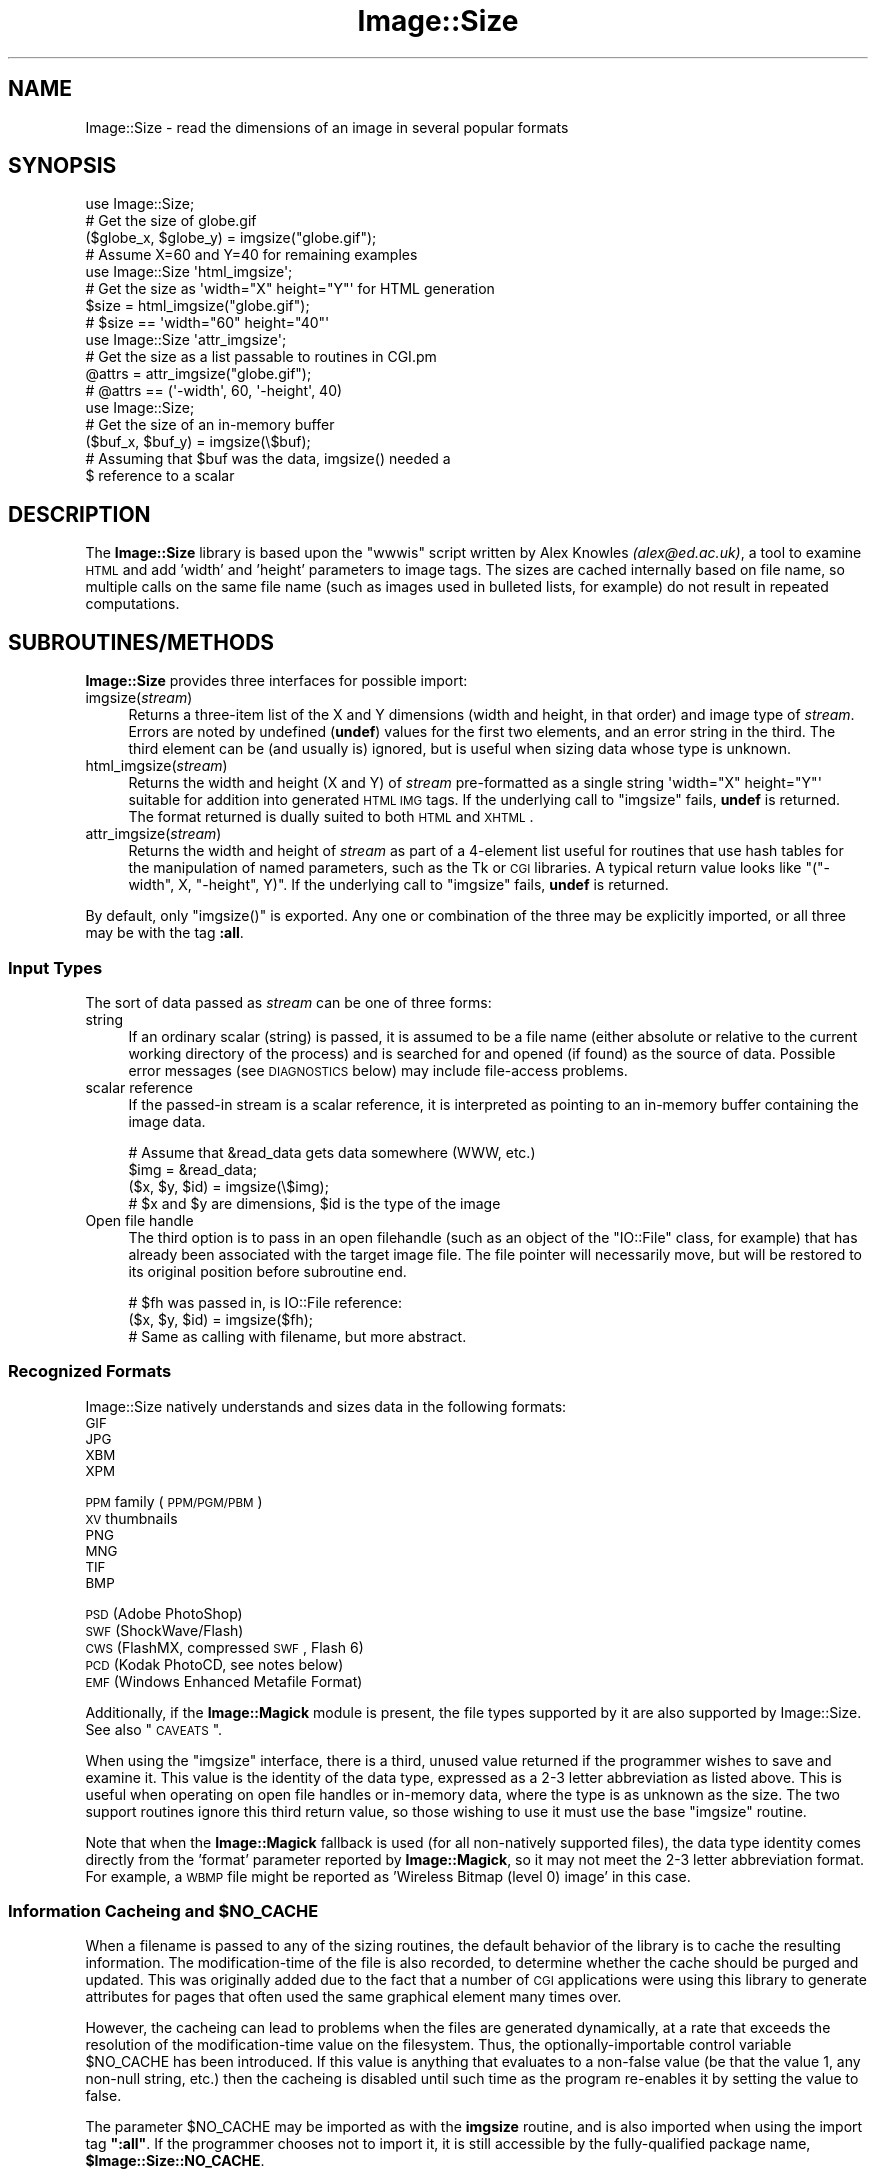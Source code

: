 .\" Automatically generated by Pod::Man 2.22 (Pod::Simple 3.07)
.\"
.\" Standard preamble:
.\" ========================================================================
.de Sp \" Vertical space (when we can't use .PP)
.if t .sp .5v
.if n .sp
..
.de Vb \" Begin verbatim text
.ft CW
.nf
.ne \\$1
..
.de Ve \" End verbatim text
.ft R
.fi
..
.\" Set up some character translations and predefined strings.  \*(-- will
.\" give an unbreakable dash, \*(PI will give pi, \*(L" will give a left
.\" double quote, and \*(R" will give a right double quote.  \*(C+ will
.\" give a nicer C++.  Capital omega is used to do unbreakable dashes and
.\" therefore won't be available.  \*(C` and \*(C' expand to `' in nroff,
.\" nothing in troff, for use with C<>.
.tr \(*W-
.ds C+ C\v'-.1v'\h'-1p'\s-2+\h'-1p'+\s0\v'.1v'\h'-1p'
.ie n \{\
.    ds -- \(*W-
.    ds PI pi
.    if (\n(.H=4u)&(1m=24u) .ds -- \(*W\h'-12u'\(*W\h'-12u'-\" diablo 10 pitch
.    if (\n(.H=4u)&(1m=20u) .ds -- \(*W\h'-12u'\(*W\h'-8u'-\"  diablo 12 pitch
.    ds L" ""
.    ds R" ""
.    ds C` ""
.    ds C' ""
'br\}
.el\{\
.    ds -- \|\(em\|
.    ds PI \(*p
.    ds L" ``
.    ds R" ''
'br\}
.\"
.\" Escape single quotes in literal strings from groff's Unicode transform.
.ie \n(.g .ds Aq \(aq
.el       .ds Aq '
.\"
.\" If the F register is turned on, we'll generate index entries on stderr for
.\" titles (.TH), headers (.SH), subsections (.SS), items (.Ip), and index
.\" entries marked with X<> in POD.  Of course, you'll have to process the
.\" output yourself in some meaningful fashion.
.ie \nF \{\
.    de IX
.    tm Index:\\$1\t\\n%\t"\\$2"
..
.    nr % 0
.    rr F
.\}
.el \{\
.    de IX
..
.\}
.\"
.\" Accent mark definitions (@(#)ms.acc 1.5 88/02/08 SMI; from UCB 4.2).
.\" Fear.  Run.  Save yourself.  No user-serviceable parts.
.    \" fudge factors for nroff and troff
.if n \{\
.    ds #H 0
.    ds #V .8m
.    ds #F .3m
.    ds #[ \f1
.    ds #] \fP
.\}
.if t \{\
.    ds #H ((1u-(\\\\n(.fu%2u))*.13m)
.    ds #V .6m
.    ds #F 0
.    ds #[ \&
.    ds #] \&
.\}
.    \" simple accents for nroff and troff
.if n \{\
.    ds ' \&
.    ds ` \&
.    ds ^ \&
.    ds , \&
.    ds ~ ~
.    ds /
.\}
.if t \{\
.    ds ' \\k:\h'-(\\n(.wu*8/10-\*(#H)'\'\h"|\\n:u"
.    ds ` \\k:\h'-(\\n(.wu*8/10-\*(#H)'\`\h'|\\n:u'
.    ds ^ \\k:\h'-(\\n(.wu*10/11-\*(#H)'^\h'|\\n:u'
.    ds , \\k:\h'-(\\n(.wu*8/10)',\h'|\\n:u'
.    ds ~ \\k:\h'-(\\n(.wu-\*(#H-.1m)'~\h'|\\n:u'
.    ds / \\k:\h'-(\\n(.wu*8/10-\*(#H)'\z\(sl\h'|\\n:u'
.\}
.    \" troff and (daisy-wheel) nroff accents
.ds : \\k:\h'-(\\n(.wu*8/10-\*(#H+.1m+\*(#F)'\v'-\*(#V'\z.\h'.2m+\*(#F'.\h'|\\n:u'\v'\*(#V'
.ds 8 \h'\*(#H'\(*b\h'-\*(#H'
.ds o \\k:\h'-(\\n(.wu+\w'\(de'u-\*(#H)/2u'\v'-.3n'\*(#[\z\(de\v'.3n'\h'|\\n:u'\*(#]
.ds d- \h'\*(#H'\(pd\h'-\w'~'u'\v'-.25m'\f2\(hy\fP\v'.25m'\h'-\*(#H'
.ds D- D\\k:\h'-\w'D'u'\v'-.11m'\z\(hy\v'.11m'\h'|\\n:u'
.ds th \*(#[\v'.3m'\s+1I\s-1\v'-.3m'\h'-(\w'I'u*2/3)'\s-1o\s+1\*(#]
.ds Th \*(#[\s+2I\s-2\h'-\w'I'u*3/5'\v'-.3m'o\v'.3m'\*(#]
.ds ae a\h'-(\w'a'u*4/10)'e
.ds Ae A\h'-(\w'A'u*4/10)'E
.    \" corrections for vroff
.if v .ds ~ \\k:\h'-(\\n(.wu*9/10-\*(#H)'\s-2\u~\d\s+2\h'|\\n:u'
.if v .ds ^ \\k:\h'-(\\n(.wu*10/11-\*(#H)'\v'-.4m'^\v'.4m'\h'|\\n:u'
.    \" for low resolution devices (crt and lpr)
.if \n(.H>23 .if \n(.V>19 \
\{\
.    ds : e
.    ds 8 ss
.    ds o a
.    ds d- d\h'-1'\(ga
.    ds D- D\h'-1'\(hy
.    ds th \o'bp'
.    ds Th \o'LP'
.    ds ae ae
.    ds Ae AE
.\}
.rm #[ #] #H #V #F C
.\" ========================================================================
.\"
.IX Title "Image::Size 3"
.TH Image::Size 3 "2012-05-28" "perl v5.10.1" "User Contributed Perl Documentation"
.\" For nroff, turn off justification.  Always turn off hyphenation; it makes
.\" way too many mistakes in technical documents.
.if n .ad l
.nh
.SH "NAME"
Image::Size \- read the dimensions of an image in several popular formats
.SH "SYNOPSIS"
.IX Header "SYNOPSIS"
.Vb 4
\&    use Image::Size;
\&    # Get the size of globe.gif
\&    ($globe_x, $globe_y) = imgsize("globe.gif");
\&    # Assume X=60 and Y=40 for remaining examples
\&
\&    use Image::Size \*(Aqhtml_imgsize\*(Aq;
\&    # Get the size as \*(Aqwidth="X" height="Y"\*(Aq for HTML generation
\&    $size = html_imgsize("globe.gif");
\&    # $size == \*(Aqwidth="60" height="40"\*(Aq
\&
\&    use Image::Size \*(Aqattr_imgsize\*(Aq;
\&    # Get the size as a list passable to routines in CGI.pm
\&    @attrs = attr_imgsize("globe.gif");
\&    # @attrs == (\*(Aq\-width\*(Aq, 60, \*(Aq\-height\*(Aq, 40)
\&
\&    use Image::Size;
\&    # Get the size of an in\-memory buffer
\&    ($buf_x, $buf_y) = imgsize(\e$buf);
\&    # Assuming that $buf was the data, imgsize() needed a
\&    $ reference to a scalar
.Ve
.SH "DESCRIPTION"
.IX Header "DESCRIPTION"
The \fBImage::Size\fR library is based upon the \f(CW\*(C`wwwis\*(C'\fR script written by
Alex Knowles \fI(alex@ed.ac.uk)\fR, a tool to examine \s-1HTML\s0 and add 'width' and
\&'height' parameters to image tags. The sizes are cached internally based on
file name, so multiple calls on the same file name (such as images used
in bulleted lists, for example) do not result in repeated computations.
.SH "SUBROUTINES/METHODS"
.IX Header "SUBROUTINES/METHODS"
\&\fBImage::Size\fR provides three interfaces for possible import:
.IP "imgsize(\fIstream\fR)" 4
.IX Item "imgsize(stream)"
Returns a three-item list of the X and Y dimensions (width and height, in
that order) and image type of \fIstream\fR. Errors are noted by undefined
(\fBundef\fR) values for the first two elements, and an error string in the third.
The third element can be (and usually is) ignored, but is useful when
sizing data whose type is unknown.
.IP "html_imgsize(\fIstream\fR)" 4
.IX Item "html_imgsize(stream)"
Returns the width and height (X and Y) of \fIstream\fR pre-formatted as a single
string \f(CW\*(Aqwidth="X" height="Y"\*(Aq\fR suitable for addition into generated \s-1HTML\s0 \s-1IMG\s0
tags. If the underlying call to \f(CW\*(C`imgsize\*(C'\fR fails, \fBundef\fR is returned. The
format returned is dually suited to both \s-1HTML\s0 and \s-1XHTML\s0.
.IP "attr_imgsize(\fIstream\fR)" 4
.IX Item "attr_imgsize(stream)"
Returns the width and height of \fIstream\fR as part of a 4\-element list useful
for routines that use hash tables for the manipulation of named parameters,
such as the Tk or \s-1CGI\s0 libraries. A typical return value looks like
\&\f(CW\*(C`("\-width", X, "\-height", Y)\*(C'\fR. If the underlying call to \f(CW\*(C`imgsize\*(C'\fR fails,
\&\fBundef\fR is returned.
.PP
By default, only \f(CW\*(C`imgsize()\*(C'\fR is exported. Any one or combination of the three
may be explicitly imported, or all three may be with the tag \fB:all\fR.
.SS "Input Types"
.IX Subsection "Input Types"
The sort of data passed as \fIstream\fR can be one of three forms:
.IP "string" 4
.IX Item "string"
If an ordinary scalar (string) is passed, it is assumed to be a file name
(either absolute or relative to the current working directory of the
process) and is searched for and opened (if found) as the source of data.
Possible error messages (see \s-1DIAGNOSTICS\s0 below) may include file-access
problems.
.IP "scalar reference" 4
.IX Item "scalar reference"
If the passed-in stream is a scalar reference, it is interpreted as pointing
to an in-memory buffer containing the image data.
.Sp
.Vb 4
\&        # Assume that &read_data gets data somewhere (WWW, etc.)
\&        $img = &read_data;
\&        ($x, $y, $id) = imgsize(\e$img);
\&        # $x and $y are dimensions, $id is the type of the image
.Ve
.IP "Open file handle" 4
.IX Item "Open file handle"
The third option is to pass in an open filehandle (such as an object of
the \f(CW\*(C`IO::File\*(C'\fR class, for example) that has already been associated with
the target image file. The file pointer will necessarily move, but will be
restored to its original position before subroutine end.
.Sp
.Vb 3
\&        # $fh was passed in, is IO::File reference:
\&        ($x, $y, $id) = imgsize($fh);
\&        # Same as calling with filename, but more abstract.
.Ve
.SS "Recognized Formats"
.IX Subsection "Recognized Formats"
Image::Size natively understands and sizes data in the following formats:
.IP "\s-1GIF\s0" 4
.IX Item "GIF"
.PD 0
.IP "\s-1JPG\s0" 4
.IX Item "JPG"
.IP "\s-1XBM\s0" 4
.IX Item "XBM"
.IP "\s-1XPM\s0" 4
.IX Item "XPM"
.IP "\s-1PPM\s0 family (\s-1PPM/PGM/PBM\s0)" 4
.IX Item "PPM family (PPM/PGM/PBM)"
.IP "\s-1XV\s0 thumbnails" 4
.IX Item "XV thumbnails"
.IP "\s-1PNG\s0" 4
.IX Item "PNG"
.IP "\s-1MNG\s0" 4
.IX Item "MNG"
.IP "\s-1TIF\s0" 4
.IX Item "TIF"
.IP "\s-1BMP\s0" 4
.IX Item "BMP"
.IP "\s-1PSD\s0 (Adobe PhotoShop)" 4
.IX Item "PSD (Adobe PhotoShop)"
.IP "\s-1SWF\s0 (ShockWave/Flash)" 4
.IX Item "SWF (ShockWave/Flash)"
.IP "\s-1CWS\s0 (FlashMX, compressed \s-1SWF\s0, Flash 6)" 4
.IX Item "CWS (FlashMX, compressed SWF, Flash 6)"
.IP "\s-1PCD\s0 (Kodak PhotoCD, see notes below)" 4
.IX Item "PCD (Kodak PhotoCD, see notes below)"
.IP "\s-1EMF\s0 (Windows Enhanced Metafile Format)" 4
.IX Item "EMF (Windows Enhanced Metafile Format)"
.PD
.PP
Additionally, if the \fBImage::Magick\fR module is present, the file types
supported by it are also supported by Image::Size.  See also \*(L"\s-1CAVEATS\s0\*(R".
.PP
When using the \f(CW\*(C`imgsize\*(C'\fR interface, there is a third, unused value returned
if the programmer wishes to save and examine it. This value is the identity of
the data type, expressed as a 2\-3 letter abbreviation as listed above. This is
useful when operating on open file handles or in-memory data, where the type
is as unknown as the size.  The two support routines ignore this third return
value, so those wishing to use it must use the base \f(CW\*(C`imgsize\*(C'\fR routine.
.PP
Note that when the \fBImage::Magick\fR fallback is used (for all non-natively
supported files), the data type identity comes directly from the 'format'
parameter reported by \fBImage::Magick\fR, so it may not meet the 2\-3 letter
abbreviation format.  For example, a \s-1WBMP\s0 file might be reported as
\&'Wireless Bitmap (level 0) image' in this case.
.ie n .SS "Information Cacheing and $NO_CACHE"
.el .SS "Information Cacheing and \f(CW$NO_CACHE\fP"
.IX Subsection "Information Cacheing and $NO_CACHE"
When a filename is passed to any of the sizing routines, the default behavior
of the library is to cache the resulting information. The modification-time of
the file is also recorded, to determine whether the cache should be purged and
updated. This was originally added due to the fact that a number of \s-1CGI\s0
applications were using this library to generate attributes for pages that
often used the same graphical element many times over.
.PP
However, the cacheing can lead to problems when the files are generated
dynamically, at a rate that exceeds the resolution of the modification-time
value on the filesystem. Thus, the optionally-importable control variable
\&\f(CW$NO_CACHE\fR has been introduced. If this value is anything that evaluates to a
non-false value (be that the value 1, any non-null string, etc.) then the
cacheing is disabled until such time as the program re-enables it by setting
the value to false.
.PP
The parameter \f(CW$NO_CACHE\fR may be imported as with the \fBimgsize\fR routine, and
is also imported when using the import tag \fB\f(CB\*(C`:all\*(C'\fB\fR. If the programmer
chooses not to import it, it is still accessible by the fully-qualified package
name, \fB\f(CB$Image::Size::NO_CACHE\fB\fR.
.SS "Sharing the Cache Between Processes"
.IX Subsection "Sharing the Cache Between Processes"
If you are using \fBImage::Size\fR in a multi-thread or multi-process environment,
you may wish to enable sharing of the cached information between the
processes (or threads). Image::Size does not natively provide any facility
for this, as it would add to the list of dependencies.
.PP
To make it possible for users to do this themselves, the \f(CW%CACHE\fR hash-table
that \fBImage::Size\fR uses internally for storage may be imported in the \fBuse\fR
statement. The user may then make use of packages such as \fB\s-1IPC::MMA\s0\fR
(\s-1IPC::MMA\s0) that can \f(CW\*(C`tie\*(C'\fR a hash to a shared-memory segment:
.PP
.Vb 2
\&    use Image::Size qw(imgsize %CACHE);
\&    use IPC::MMA;
\&
\&    ...
\&
\&    tie %CACHE, \*(AqIPC::MM::Hash\*(Aq, $mmHash; # $mmHash via mm_make_hash
\&    # Now, forked processes will share any changes made to the cache
.Ve
.SS "Sizing PhotoCD Images"
.IX Subsection "Sizing PhotoCD Images"
With version 2.95, support for the Kodak PhotoCD image format is
included. However, these image files are not quite like the others. One file
is the source of the image in any of a range of pre-set resolutions (all with
the same aspect ratio). Supporting this here is tricky, since there is nothing
inherent in the file to limit it to a specific resolution.
.PP
The library addresses this by using a scale mapping, and requiring the user
(you) to specify which scale is preferred for return. Like the \f(CW$NO_CACHE\fR
setting described earlier, this is an importable scalar variable that may be
used within the application that uses \fBImage::Size\fR. This parameter is called
\&\f(CW$PCD_SCALE\fR, and is imported by the same name. It, too, is also imported
when using the tag \fB\f(CB\*(C`:all\*(C'\fB\fR or may be referenced as
\&\fB\f(CB$Image::Size::PCD_SCALE\fB\fR.
.PP
The parameter should be set to one of the following values:
.PP
.Vb 6
\&        base/16
\&        base/4
\&        base
\&        base4
\&        base16
\&        base64
.Ve
.PP
Note that not all PhotoCD disks will have included the \f(CW\*(C`base64\*(C'\fR
resolution. The actual resolutions are not listed here, as they are constant
and can be found in any documentation on the \s-1PCD\s0 format. The value of
\&\f(CW$PCD_SCALE\fR is treated in a case-insensitive manner, so \f(CW\*(C`base\*(C'\fR is the same
as \f(CW\*(C`Base\*(C'\fR or \f(CW\*(C`BaSe\*(C'\fR. The default scale is set to \f(CW\*(C`base\*(C'\fR.
.PP
Also note that the library makes no effort to read enough of the \s-1PCD\s0 file to
verify that the requested resolution is available. The point of this library
is to read as little as necessary so as to operate efficiently. Thus, the only
real difference to be found is in whether the orientation of the image is
portrait or landscape. That is in fact all that the library extracts from the
image file.
.SS "Controlling Behavior with \s-1GIF\s0 Images"
.IX Subsection "Controlling Behavior with GIF Images"
\&\s-1GIF\s0 images present a sort of unusual situation when it comes to reading size.
Because GIFs can be a series of sub-images to be isplayed as an animated
sequence, what part does the user want to get the size for?
.PP
When dealing with \s-1GIF\s0 files, the user may control the behavior by setting the
global value \fB\f(CB$Image::Size::GIF_BEHAVIOR\fB\fR. Like the \s-1PCD\s0 setting, this may
be imported when loading the library. Three values are recognized by the
GIF-handling code:
.IP "0" 4
This is the default value. When this value is chosen, the returned dimensions
are those of the \*(L"screen\*(R". The \*(L"screen\*(R" is the display area that the \s-1GIF\s0
declares in the first data block of the file. No sub-images will be greater
than this in size; if they are, the specification dictates that they be
cropped to fit within the box.
.Sp
This is also the fastest method for sizing the \s-1GIF\s0, as it reads the least
amount of data from the image stream.
.IP "1" 4
.IX Item "1"
If this value is set, then the size of the first sub-image within the \s-1GIF\s0 is
returned. For plain (non-animated) \s-1GIF\s0 files, this would be the same as the
screen (though it doesn't have to be, strictly-speaking).
.Sp
When the first image descriptor block is read, the code immediately returns,
making this only slightly-less efficient than the previous setting.
.IP "2" 4
.IX Item "2"
If this value is chosen, then the code loops through all the sub-images of the
animated \s-1GIF\s0, and returns the dimensions of the largest of them.
.Sp
This option requires that the full \s-1GIF\s0 image be read, in order to ensure that
the largest is found.
.PP
Any value outside this range will produce an error in the \s-1GIF\s0 code before any
image data is read.
.PP
The value of dimensions other than the view-port (\*(L"screen\*(R") is dubious.
However, some users have asked for that functionality.
.SH "Image::Size AND WEBSERVERS"
.IX Header "Image::Size AND WEBSERVERS"
There are a few approaches to getting the most out of \fBImage::Size\fR in a
multi-process webserver environment. The two most common are pre-caching and
using shared memory. These examples are focused on Apache, but should be
adaptable to other server approaches as well.
.SS "Pre-Caching Image Data"
.IX Subsection "Pre-Caching Image Data"
One approach is to include code in an Apache start-up script that reads the
information on all images ahead of time. A script loaded via \f(CW\*(C`PerlRequire\*(C'\fR,
for example, becomes part of the server memory before child processes are
created. When the children are created, they come into existence with a
pre-primed cache already available.
.PP
The shortcoming of this approach is that you have to plan ahead of time for
which image files you need to cache. Also, if the list is long-enough it
can slow server start-up time.
.PP
The advantage is that it keeps the information centralized in one place and
thus easier to manage and maintain. It also requires no additional \s-1CPAN\s0
modules.
.SS "Shared Memory Caching"
.IX Subsection "Shared Memory Caching"
Another approach is to introduce a shared memory segment that the individual
processes all have access to. This can be done with any of a variety of
shared memory modules on \s-1CPAN\s0.
.PP
Probably the easiest way to do this is to use one of the packages that allow
the tying of a hash to a shared memory segment. You can use this in
combination with importing the hash table variable that is used by
\&\fBImage::Size\fR for the cache, or you can refer to it explicitly by full
package name:
.PP
.Vb 2
\&    use IPC::Shareable;
\&    use Image::Size;
\&
\&    tie %Image::Size::CACHE, \*(AqIPC::Shareable\*(Aq, \*(Aqsize\*(Aq, { create => 1 };
.Ve
.PP
That example uses \fBIPC::Shareable\fR (see IPC::Shareable) and
uses the option to the \f(CW\*(C`tie\*(C'\fR command that tells \fBIPC::Shareable\fR to create
the segment. Once the initial server process starts to create children, they
will all share the tied handle to the memory segment.
.PP
Another package that provides this capability is \fB\s-1IPC::MMA\s0\fR (see
\&\s-1IPC::MMA\s0), which provides shared memory management via the \fImm\fR
library from Ralf Engelschall (details available in the documentation for
\&\fB\s-1IPC::MMA\s0\fR):
.PP
.Vb 2
\&    use IPC::MMA;
\&    use Image::Size qw(%CACHE);
\&
\&    my $mm = mm_create(65536, \*(Aq/tmp/test_lockfile\*(Aq);
\&    my $mmHash = mm_make_hash($mm);
\&    tie %CACHE, \*(AqIPC::MM::Hash\*(Aq, $mmHash;
.Ve
.PP
As before, this is done in the start-up phase of the webserver. As the
child processes are created, they inherit the pointer to the existing shared
segment.
.SH "MORE EXAMPLES"
.IX Header "MORE EXAMPLES"
The \fBattr_imgsize\fR interface is also well-suited to use with the Tk
extension:
.PP
.Vb 1
\&    $image = $widget\->Photo(\-file => $img_path, attr_imgsize($img_path));
.Ve
.PP
Since the \f(CW\*(C`Tk::Image\*(C'\fR classes use dashed option names as \f(CW\*(C`CGI\*(C'\fR does, no
further translation is needed.
.PP
This package is also well-suited for use within an Apache web server context.
File sizes are cached upon read (with a check against the modified time of
the file, in case of changes), a useful feature for a \fBmod_perl\fR environment
in which a child process endures beyond the lifetime of a single request.
Other aspects of the \fBmod_perl\fR environment cooperate nicely with this
module, such as the ability to use a sub-request to fetch the full pathname
for a file within the server space. This complements the \s-1HTML\s0 generation
capabilities of the \fB\s-1CGI\s0\fR module, in which \f(CW\*(C`CGI::img\*(C'\fR wants a \s-1URL\s0 but
\&\f(CW\*(C`attr_imgsize\*(C'\fR needs a file path:
.PP
.Vb 4
\&    # Assume $Q is an object of class CGI, $r is an Apache request object.
\&    # $imgpath is a URL for something like "/img/redball.gif".
\&    $r\->print($Q\->img({ \-src => $imgpath,
\&                        attr_imgsize($r\->lookup_uri($imgpath)\->filename) }));
.Ve
.PP
The advantage here, besides not having to hard-code the server document root,
is that Apache passes the sub-request through the usual request lifecycle,
including any stages that would re-write the \s-1URL\s0 or otherwise modify it.
.SH "DIAGNOSTICS"
.IX Header "DIAGNOSTICS"
The base routine, \f(CW\*(C`imgsize\*(C'\fR, returns \fBundef\fR as the first value in its list
when an error has occured. The third element contains a descriptive
error message.
.PP
The other two routines simply return \fBundef\fR in the case of error.
.SH "CAVEATS"
.IX Header "CAVEATS"
Caching of size data can only be done on inputs that are file names. Open
file handles and scalar references cannot be reliably transformed into a
unique key for the table of cache data. Buffers could be cached using the
\&\s-1MD5\s0 module, and perhaps in the future I will make that an option. I do not,
however, wish to lengthen the dependancy list by another item at this time.
.PP
As \fBImage::Magick\fR operates on file names, not handles, the use of it is
restricted to cases where the input to \f(CW\*(C`imgsize\*(C'\fR is provided as file name.
.SH "SEE ALSO"
.IX Header "SEE ALSO"
Image::Magick and Image::Info Perl modules at
\&\s-1CPAN\s0. The \fBGraphics::Magick\fR Perl \s-1API\s0 at
<http://www.graphicsmagick.org/perl.html>.
.SH "CONTRIBUTORS"
.IX Header "CONTRIBUTORS"
Perl module interface by Randy J. Ray \fI(rjray@blackperl.com)\fR, original
image-sizing code by Alex Knowles \fI(alex@ed.ac.uk)\fR and Andrew Tong
\&\fI(werdna@ugcs.caltech.edu)\fR, used with their joint permission.
.PP
Some bug fixes submitted by Bernd Leibing \fI(bernd.leibing@rz.uni\-ulm.de)\fR.
\&\s-1PPM/PGM/PBM\s0 sizing code contributed by Carsten Dominik
\&\fI(dominik@strw.LeidenUniv.nl)\fR. Tom Metro \fI(tmetro@vl.com)\fR re-wrote the \s-1JPG\s0
and \s-1PNG\s0 code, and also provided a \s-1PNG\s0 image for the test suite. Dan Klein
\&\fI(dvk@lonewolf.com)\fR contributed a re-write of the \s-1GIF\s0 code.  Cloyce Spradling
\&\fI(cloyce@headgear.org)\fR contributed \s-1TIFF\s0 sizing code and test images. Aldo
Calpini \fI(a.calpini@romagiubileo.it)\fR suggested support of \s-1BMP\s0 images (which
I \fIreally\fR should have already thought of :\-) and provided code to work
with. A patch to allow html_imgsize to produce valid output for \s-1XHTML\s0, as
well as some documentation fixes was provided by Charles Levert
\&\fI(charles@comm.polymtl.ca)\fR. The ShockWave/Flash support was provided by
Dmitry Dorofeev \fI(dima@yasp.com)\fR. Though I neglected to take note of who
supplied the \s-1PSD\s0 (PhotoShop) code, a bug was identified by Alex Weslowski
<aweslowski@rpinteractive.com>, who also provided a test image. \s-1PCD\s0 support
was adapted from a script made available by Phil Greenspun, as guided to my
attention by Matt Mueller \fImueller@wetafx.co.nz\fR. A thorough read of the
documentation and source by Philip Newton \fIPhilip.Newton@datenrevision.de\fR
found several typos and a small buglet. Ville Skytta\*: \fI(ville.skytta@iki.fi)\fR
provided the \s-1MNG\s0 and the Image::Magick fallback code. Craig MacKenna
\&\fI(mackenna@animalhead.com)\fR suggested making the cache available so that it
could be used with shared memory, and helped test my change before release.
.SH "BUGS"
.IX Header "BUGS"
Please report any bugs or feature requests to
\&\f(CW\*(C`bug\-image\-size at rt.cpan.org\*(C'\fR, or through the web interface at
<http://rt.cpan.org/NoAuth/ReportBug.html?Queue=Image\-Size>. I will be
notified, and then you'll automatically be notified of progress on
your bug as I make changes.
.SH "SUPPORT"
.IX Header "SUPPORT"
.IP "\(bu" 4
\&\s-1RT:\s0 \s-1CPAN\s0's request tracker
.Sp
<http://rt.cpan.org/NoAuth/Bugs.html?Dist=Image\-Size>
.IP "\(bu" 4
AnnoCPAN: Annotated \s-1CPAN\s0 documentation
.Sp
<http://annocpan.org/dist/Image\-Size>
.IP "\(bu" 4
\&\s-1CPAN\s0 Ratings
.Sp
<http://cpanratings.perl.org/d/Image\-Size>
.IP "\(bu" 4
Search \s-1CPAN\s0
.Sp
<http://search.cpan.org/dist/Image\-Size>
.IP "\(bu" 4
Project page on GitHub
.Sp
<http://github.com/rjray/image\-size>
.SH "LICENSE AND COPYRIGHT"
.IX Header "LICENSE AND COPYRIGHT"
This file and the code within are copyright (c) 1996\-2009 by Randy J. Ray.
.PP
Copying and distribution are permitted under the terms of the Artistic
License 2.0 (<http://www.opensource.org/licenses/artistic\-license\-2.0.php>) or
the \s-1GNU\s0 \s-1LGPL\s0 2.1 (<http://www.opensource.org/licenses/lgpl\-2.1.php>).
.SH "AUTHOR"
.IX Header "AUTHOR"
Randy J. Ray \f(CW\*(C`<rjray@blackperl.com>\*(C'\fR
